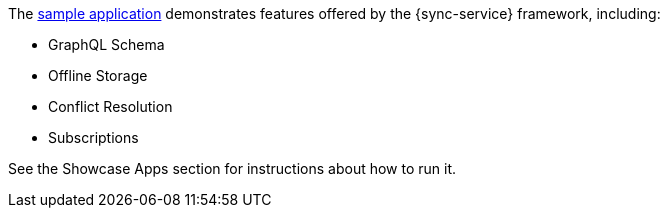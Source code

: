 The link:https://github.com/aerogear/ionic-showcase[sample application] demonstrates features offered by the {sync-service} framework, including:

* GraphQL Schema
* Offline Storage
* Conflict Resolution
* Subscriptions

See the Showcase Apps section for instructions about how to run it.
